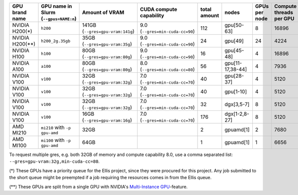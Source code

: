 .. csv-table::
   :delim: |
   :header-rows: 1

   GPU brand name       | GPU name in Slurm (``--gpus=NAME:n``)  | Amount of VRAM                   | CUDA compute capability         | total amount   | nodes            | GPUs per node | Compute threads per GPU   | Slurm partition (``--partition=``)               |
   NVIDIA H200(*)       | ``h200``                               | 141GB (``--gres=gpu-vram:141g``) | 9.0 (``--gres=min-cuda-cc=90``) | 112            | gpu[50-63]       | 8             | 16896                     | ``gpu-h200-141g-ellis``, ``gpu-h200-141g-short`` |
   NVIDIA H200(**)      | ``h200_2g.35gb``                       | 35GB  (``--gres=gpu-vram:35g``)  | 9.0 (``--gres=min-cuda-cc=90``) | 24             | gpu[49]          | 24            | 4224                      | ``gpu-h200-35g-ia-ellis``, ``gpu-h200-35g-ia``   |
   NVIDIA H100          | ``h100``                               | 80GB  (``--gres=gpu-vram:80g``)  | 9.0 (``--gres=min-cuda-cc=90``) | 16             | gpu[45-48]       | 4             | 16896                     | ``gpu-h100-80g``                                 |
   NVIDIA A100          | ``a100``                               | 80GB  (``--gres=gpu-vram:80g``)  | 8.0 (``--gres=min-cuda-cc=80``) | 56             | gpu[11-17,38-44] | 4             | 7936                      | ``gpu-a100-80g``                                 |
   NVIDIA V100          | ``v100``                               | 32GB  (``--gres=gpu-vram:32g``)  | 7.0 (``--gres=min-cuda-cc=70``) | 40             | gpu[28-37]       | 4             | 5120                      | ``gpu-v100-32g``                                 |
   NVIDIA V100          | ``v100``                               | 32GB  (``--gres=gpu-vram:32g``)  | 7.0 (``--gres=min-cuda-cc=70``) | 40             | gpu[1-10]        | 4             | 5120                      | ``gpu-v100-32g``                                 |
   NVIDIA V100          | ``v100``                               | 32GB  (``--gres=gpu-vram:32g``)  | 7.0 (``--gres=min-cuda-cc=70``) | 32             | dgx[3,5-7]       | 8             | 5120                      | ``gpu-v100-32g``                                 |
   NVIDIA V100          | ``v100``                               | 16GB  (``--gres=gpu-vram:16g``)  | 7.0 (``--gres=min-cuda-cc=70``) | 176            | dgx[1-2,8-27]    | 8             | 5120                      | ``gpu-v100-16g``                                 |
   AMD MI210            | ``mi210`` with  ``-p gpu-amd``         | 32GB                             |                                 | 2              | gpuamd[1]        | 2             | 7680                      | ``gpu-amd``                                      |
   AMD MI100            | ``mi100`` with  ``-p gpu-amd``         | 64GB                             |                                 | 1              | gpuamd[1]        | 1             | 6656                      | ``gpu-amd``                                      |

To request multiple gres, e.g. both 32GB of memory and compute capability 8.0, use a comma separated list: ``--gres=gpu-vram:32g,min-cuda-cc=80``.

(*) These GPUs have a priority queue for the Ellis project, since they were
procured for this project. Any job submitted to the short queue might be
preempted if a job requiring the resources comes in from the Ellis queue.

(**) These GPUs are split from a single GPU with NVIDIA's 
`Multi-Instance GPU <https://docs.nvidia.com/datacenter/tesla/mig-user-guide/index.html>`__-feature.
